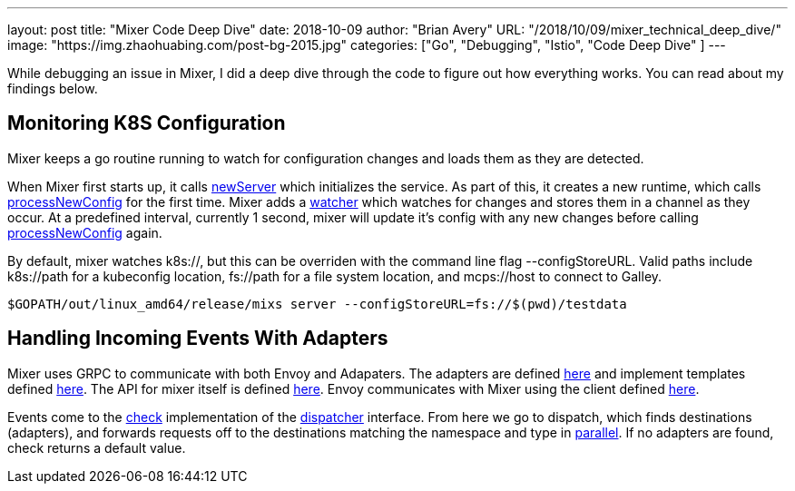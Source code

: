 ---
layout:     post
title:      "Mixer Code Deep Dive"
date:       2018-10-09
author:     "Brian Avery"
URL:        "/2018/10/09/mixer_technical_deep_dive/"
image:      "https://img.zhaohuabing.com/post-bg-2015.jpg"
categories:  ["Go", "Debugging", "Istio", "Code Deep Dive" ]
---

While debugging an issue in Mixer, I did a deep dive through the code to figure out how everything works. You can read about my findings below. 

## Monitoring K8S Configuration
Mixer keeps a go routine running to watch for configuration changes and loads them as they are detected. 

When Mixer first starts up, it calls link:https://github.com/istio/istio/blob/master/mixer/pkg/server/server.go#L113[newServer] which initializes the service. As part of this, it creates a new runtime, which calls link:https://github.com/istio/istio/blob/master/mixer/pkg/runtime/runtime.go#L153[processNewConfig] for the first time. Mixer adds a link:https://github.com/istio/istio/blob/master/mixer/pkg/runtime/runtime.go#L123[watcher] which watches for changes and stores them in a channel as they occur. At a predefined interval, currently 1 second, mixer will update it's config with any new changes before calling link:https://github.com/istio/istio/blob/master/mixer/pkg/runtime/runtime.go#L150[processNewConfig] again. 

By default, mixer watches k8s://, but this can be overriden with the command line flag --configStoreURL. Valid paths include k8s://path for a kubeconfig location, fs://path for a file system location, and mcps://host to connect to Galley.
```
$GOPATH/out/linux_amd64/release/mixs server --configStoreURL=fs://$(pwd)/testdata
```

## Handling Incoming Events With Adapters
Mixer uses GRPC to communicate with both Envoy and Adapaters. The adapters are defined link:https://github.com/istio/istio/tree/master/mixer/adapter[here] and implement templates defined link:https://github.com/istio/istio/tree/master/mixer/template[here]. The API for mixer itself is defined link:https://github.com/istio/api/blob/master/mixer/v1/service.proto[here]. Envoy communicates with Mixer using the client defined link:https://github.com/istio/proxy/blob/master/src/istio/mixerclient/client_impl.cc[here].

Events come to the link:https://github.com/istio/istio/blob/master/mixer/pkg/runtime/dispatcher/dispatcher.go#L119[check] implementation of the link:https://github.com/istio/istio/blob/master/mixer/pkg/runtime/dispatcher/dispatcher.go#L36[dispatcher] interface. From here we go to dispatch, which finds destinations (adapters), and forwards requests off to the destinations matching the namespace and type in link:https://github.com/istio/istio/blob/master/mixer/pkg/runtime/dispatcher/session.go#L105[parallel]. If no adapters are found, check returns a default value.









